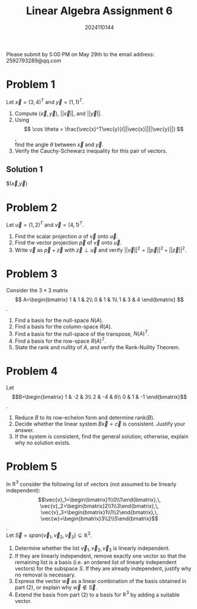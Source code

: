 #+TITLE: Linear Algebra Assignment 6
#+AUTHOR: 2024110144
#+LATEX_CLASS: article
#+LATEX_CLASS_OPTIONS: [a4paper,12pt]
#+LATEX_HEADER: \usepackage[margin=1in]{geometry}
#+LATEX_HEADER: \pdfcompresslevel=9
#+OPTIONS: \n:t toc:nil num:nil date:nil

#+begin_center
Please submit by 5:00 PM on May 29th to the email address: 2592793289@qq.com
#+end_center

* Problem 1
Let $\vec{x}=(3,4)^T$ and $\vec{y}=(1,1)^T$.
1. Compute $(\vec{x},\vec{y})$, $||\vec{x}||$, and $||\vec{y}||$.
2. Using
   $$ \cos \theta = \frac{\vec{x}^T\vec{y}}{||\vec{x}||||\vec{y}||} $$,
   find the angle $\theta$ between $\vec{x}$ and $\vec{y}$.
3. Verify the Cauchy-Schewarz inequality for this pair of vectors.
** Solution 1
$(\vec{x},\vec{y})
* Problem 2
Let $\vec{u}=(1,2)^T$ and $\vec{v}=(4,1)^T$.
1. Find the scalar projection $\alpha$ of $\vec{v}$ onto $\vec{u}$.
2. Find the vector projection $\vec{p}$ of $\vec{v}$ onto $\vec{u}$.
3. Write $\vec{v}$ as $\vec{p}+\vec{z}$ with $\vec{z}\perp\vec{u}$ and verify $||\vec{v}||^2=||\vec{p}||^2+||\vec{z}||^2$.

* Problem 3
Consider the $3\times 3$ matrix
$$ A=\begin{bmatrix}
1 & 1 & 2\\
0 & 1 & 1\\
1 & 3 & 4
\end{bmatrix} $$.
1. Find a basis for the null-space $N(A)$.
2. Find a basis for the column-space $R(A)$.
3. Find a basis for the null-space of the transpose, $N(A)^T$.
4. Find a basis for the row-space $R(A)^T$.
5. State the rank and nullity of $A$, and verify the Rank-Nullity Theorem.
   
* Problem 4
Let
$$B=\begin{bmatrix}
1 & -2 &  3\\
2 & -4 &  6\\
0 &  1 & -1
\end{bmatrix}$$.
1. Reduce $B$ to its row-echelon form and determine rank$(B)$.
2. Decide whether the linear system $B\vec{x}=\vec{c}$ is consistent. Justify your answer.
3. If the system is consistent, find the general solution; otherwise, explain why no solution exists.

* Problem 5
In $\mathbb{R}^3$ consider the following list of vectors (not assumed to be linearly independent):
$$\vec{v}_1=\begin{bmatrix}1\\0\\1\end{bmatrix},\,
\vec{v}_2=\begin{bmatrix}2\\1\\3\end{bmatrix},\,
\vec{v}_3=\begin{bmatrix}1\\1\\2\end{bmatrix},\,
\vec{w}=\begin{bmatrix}3\\2\\5\end{bmatrix}$$.
Let $\vec{S}=span\{\vec{v}_1,\vec{v}_2,\vec{v}_3\} \subseteq \mathbb{R}^3$.
1. Determine whether the list $\vec{v}_1,\vec{v}_2,\vec{v}_3$ is linearly independent.
2. If they are linearly independent, remove exactly one vector so that the remaining list is a basis (i.e. an ordered list of linearly independent vectors) for the subspace $S$. If they are already independent, justify why no removal is necessary.
3. Express the vector $\vec{w}$ as a linear combination of the basis obtained in part (2), or explain why $\vec{w}\notin \vec{S}$.
4. Extend the basis from part (2) to a basis for $\mathbb{R}^3$ by adding a suitable vector.
